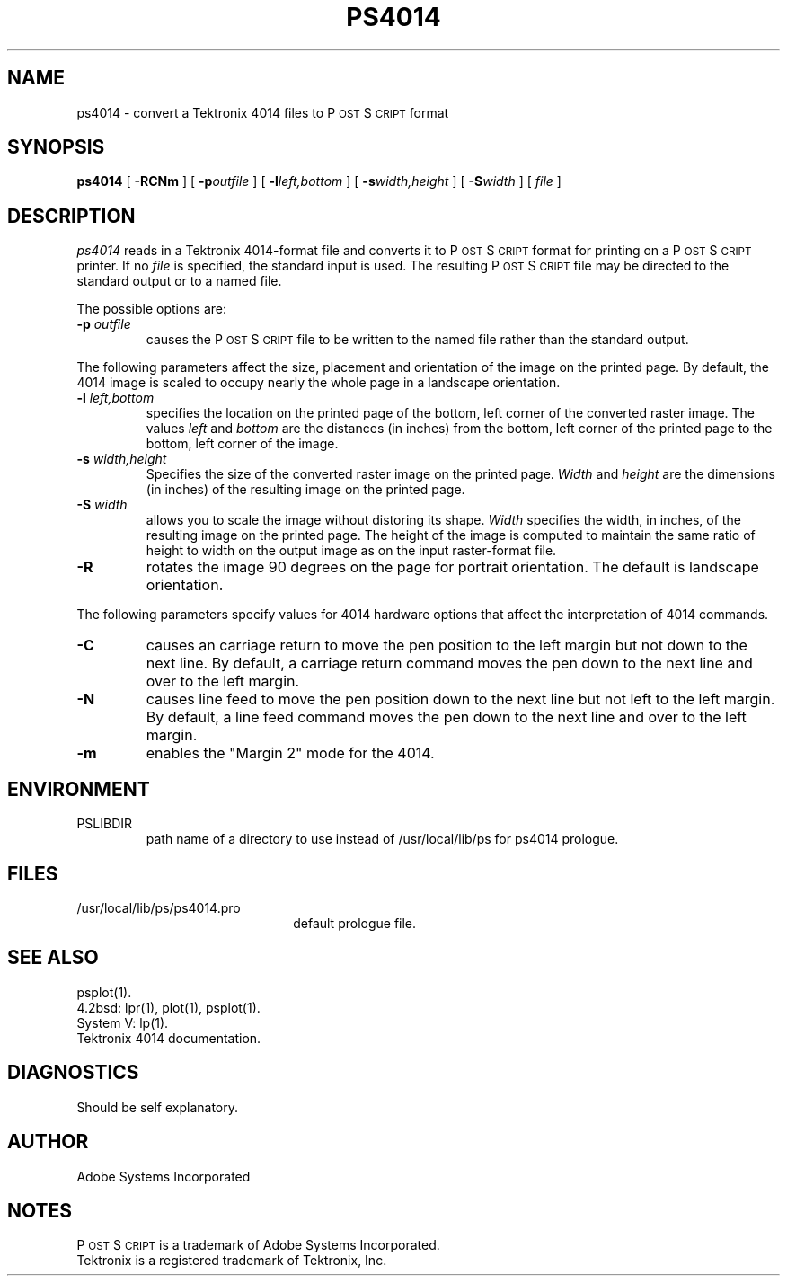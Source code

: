.TH PS4014 1 "12 Oct 1985" "Adobe Systems"
\" RCSID: $Header: ps4014.1p,v 2.1 85/11/24 12:39:02 shore Rel $
.ds PS P\s-2OST\s+2S\s-2CRIPT\s+2
.SH NAME
ps4014 \- convert a Tektronix 4014 files to P\s-2OST\s+2S\s-2CRIPT\s+2 format
.SH "SYNOPSIS"
.B ps4014
[
.BI \-RCNm
] [
.BI \-p outfile
] [
.BI \-l left,bottom
] [
.BI \-s width,height
] [
.BI \-S width
] [
.I file
]
.SH "DESCRIPTION"
.I ps4014
reads in a Tektronix 4014-format file and converts it to \*(PS format
for printing on a \*(PS printer.  If no
.I file
is specified, the standard input is used.
The resulting \*(PS file may be directed to the standard output
or to a named file.
.sp
The possible options are:
.TP
.BI \-p " outfile"
causes the \*(PS file to be written to the named file rather than
the standard output.
.PP
The following parameters affect the size, placement and orientation
of the image on the printed page.  By default, the 4014 image is scaled to
occupy nearly the whole page in a landscape orientation.
.TP
.BI \-l " left,bottom"
specifies the location on the printed page of the bottom, left corner of the 
converted raster image.  The values
.I left
and
.I bottom
are the distances (in inches) from the bottom, left corner of the printed 
page to the bottom, left corner of the image.
.TP
.BI \-s " width,height"
Specifies the size of the converted raster image on the printed page.
.I Width
and 
.I height
are the dimensions (in inches) of the resulting image on the printed page.
.TP
.BI \-S " width"
allows you to scale the image without distoring its shape.  
.I Width
specifies the width, in inches, of the resulting image on the printed page.
The height of the image is computed to maintain the same ratio of height
to width on the output image as on the input raster-format file.
.TP
.B \-R
rotates the image 90 degrees on the page for portrait orientation.
The default is landscape orientation.
.PP
The following parameters specify values for 4014 hardware options that affect
the interpretation of 4014 commands.
.TP
.B \-C
causes an carriage return to move the pen position to the left margin but not
down to the next line.  By default, a carriage return command moves the 
pen down to the next line and over to the left margin.  
.TP
.B \-N
causes line feed to move the pen position down to the next line 
but not left to the left margin. By default, a line feed command moves the 
pen down to the next line and over to the left margin.  
.TP
.B \-m
enables the "Margin 2" mode for the 4014.
.SH ENVIRONMENT
.IP PSLIBDIR
path name of a directory to use instead of
/usr/local/lib/ps for ps4014 prologue.
.SH "FILES"
.TP 2.2i
/usr/local/lib/ps/ps4014.pro
default prologue file.
.SH "SEE ALSO"
psplot(1).
.br
4.2bsd: lpr(1), plot(1), psplot(1).
.br
System V: lp(1).
.br
Tektronix 4014 documentation.
.SH "DIAGNOSTICS"
Should be self explanatory.
.SH AUTHOR
Adobe Systems Incorporated
.SH "NOTES"
\*(PS is a trademark of Adobe Systems Incorporated.
.br
Tektronix is a registered trademark of Tektronix, Inc.
